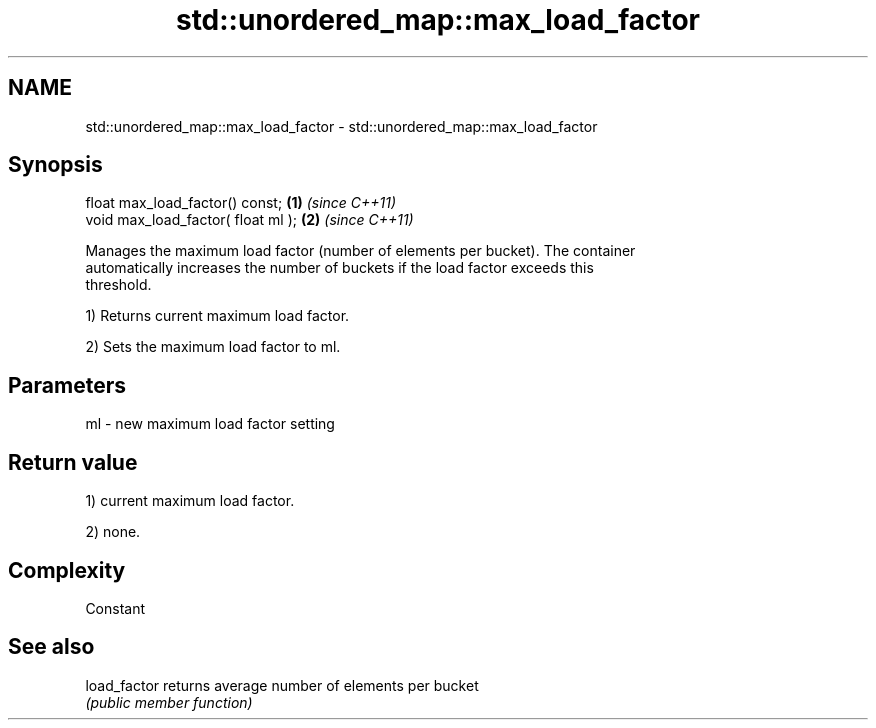 .TH std::unordered_map::max_load_factor 3 "2018.03.28" "http://cppreference.com" "C++ Standard Libary"
.SH NAME
std::unordered_map::max_load_factor \- std::unordered_map::max_load_factor

.SH Synopsis
   float max_load_factor() const;    \fB(1)\fP \fI(since C++11)\fP
   void max_load_factor( float ml ); \fB(2)\fP \fI(since C++11)\fP

   Manages the maximum load factor (number of elements per bucket). The container
   automatically increases the number of buckets if the load factor exceeds this
   threshold.

   1) Returns current maximum load factor.

   2) Sets the maximum load factor to ml.

.SH Parameters

   ml - new maximum load factor setting

.SH Return value

   1) current maximum load factor.

   2) none.

.SH Complexity

   Constant

.SH See also

   load_factor returns average number of elements per bucket
               \fI(public member function)\fP 
